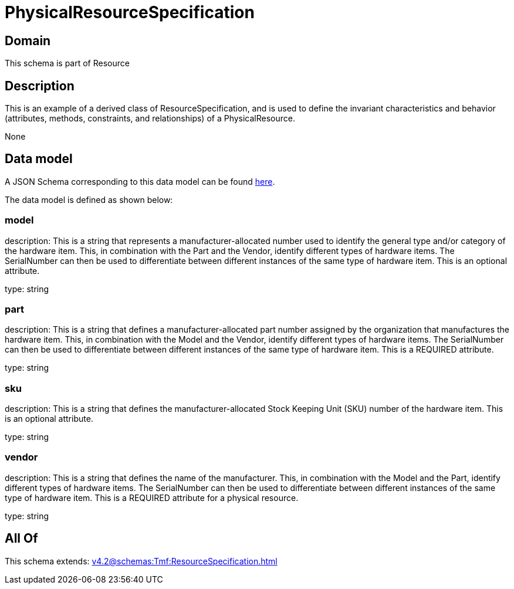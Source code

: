 = PhysicalResourceSpecification

[#domain]
== Domain

This schema is part of Resource

[#description]
== Description

This is an example of a derived class of ResourceSpecification, and is used to define the invariant characteristics and behavior (attributes, methods, constraints, and relationships) of a PhysicalResource.

None

[#data_model]
== Data model

A JSON Schema corresponding to this data model can be found https://tmforum.org[here].

The data model is defined as shown below:


=== model
description: This is a string that represents a manufacturer-allocated number used to identify the general type and/or category of the hardware item. This, in combination with the Part and the Vendor, identify different types of hardware items. The SerialNumber can then be used to differentiate between different instances of the same type of hardware item. This is an optional attribute.

type: string


=== part
description: This is a string that defines a manufacturer-allocated part number assigned by the organization that manufactures the hardware item. This, in combination with the Model and the Vendor, identify different types of hardware items. The SerialNumber can then be used to differentiate between different instances of the same type of hardware item. This is a REQUIRED attribute.

type: string


=== sku
description: This is a string that defines the manufacturer-allocated Stock Keeping Unit (SKU) number of the hardware item. This is an optional attribute.

type: string


=== vendor
description: This is a string that defines the name of the manufacturer. This, in combination with the Model and the Part, identify different types of hardware items. The SerialNumber can then be used to differentiate between different instances of the same type of hardware item. This is a REQUIRED attribute for a physical resource.

type: string


[#all_of]
== All Of

This schema extends: xref:v4.2@schemas:Tmf:ResourceSpecification.adoc[]
